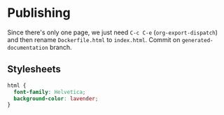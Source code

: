 * Publishing

Since there's only one page, we just need =C-c C-e= (=org-export-dispatch=) and then rename =Dockerfile.html= to =index.html=. Commit on =generated-documentation= branch.

** Stylesheets

#+begin_src css :tangle styles.css
  html {
    font-family: Helvetica;
    background-color: lavender;
  }
#+end_src
